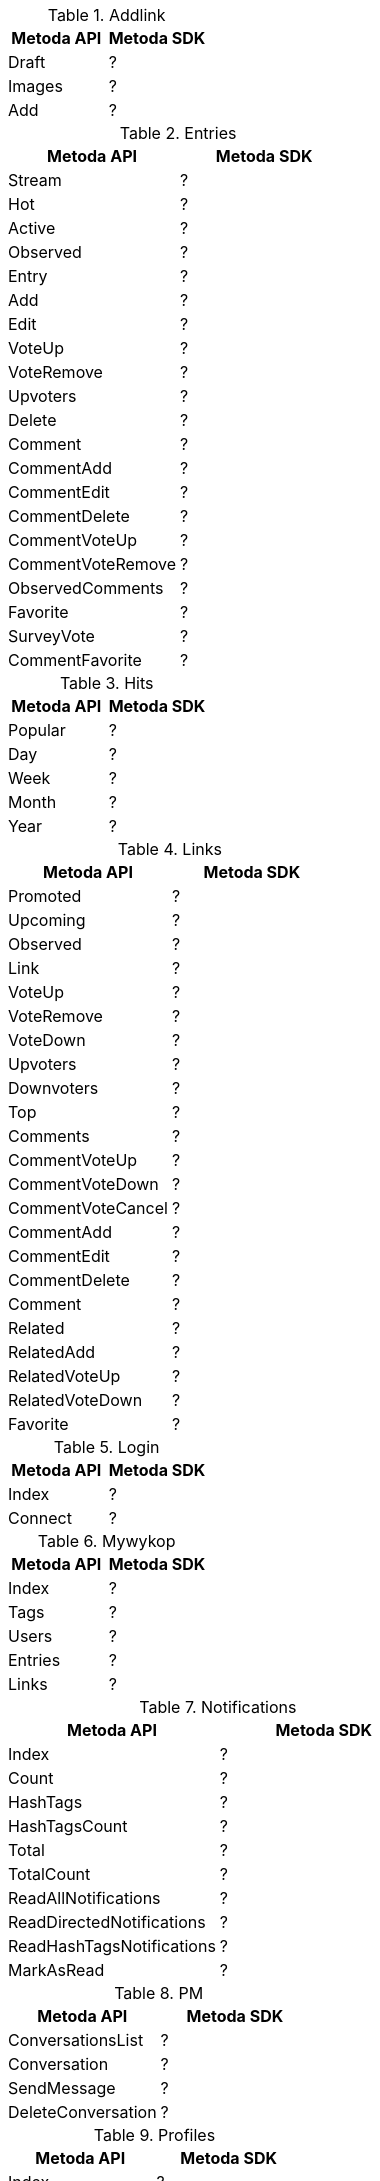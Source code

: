 
.Addlink
|===
| Metoda API | Metoda SDK

| Draft
| ?

| Images
| ?

| Add
| ?

|===

.Entries
|===
| Metoda API | Metoda SDK

| Stream
| ?

| Hot
| ?

| Active
| ?

| Observed
| ?

| Entry
| ?

| Add
| ?

| Edit
| ?

| VoteUp
| ?

| VoteRemove
| ?

| Upvoters
| ?

| Delete
| ?

| Comment
| ?

| CommentAdd
| ?

| CommentEdit
| ?

| CommentDelete
| ?

| CommentVoteUp
| ?

| CommentVoteRemove
| ?

| ObservedComments
| ?

| Favorite
| ?

| SurveyVote
| ?

| CommentFavorite
| ?
|===

.Hits
|===
| Metoda API | Metoda SDK

| Popular
| ?

| Day
| ?

| Week
| ?

| Month
| ?

| Year
| ?

|===

.Links
|===
| Metoda API | Metoda SDK

| Promoted
| ?

| Upcoming
| ?

| Observed
| ?

| Link
| ?

| VoteUp
| ?

| VoteRemove
| ?

| VoteDown
| ?

| Upvoters
| ?

| Downvoters
| ?

| Top
| ?

| Comments
| ?

| CommentVoteUp
| ?

| CommentVoteDown
| ?

| CommentVoteCancel
| ?

| CommentAdd
| ?

| CommentEdit
| ?

| CommentDelete
| ?

| Comment
| ?

| Related
| ?

| RelatedAdd
| ?

| RelatedVoteUp
| ?

| RelatedVoteDown
| ?

| Favorite
| ?

|===

.Login
|===
| Metoda API | Metoda SDK

| Index
| ?

| Connect
| ?

|===

.Mywykop
|===
| Metoda API | Metoda SDK

| Index
| ?

| Tags
| ?

| Users
| ?

| Entries
| ?

| Links
| ?

|===
.Notifications
|===
| Metoda API | Metoda SDK

| Index
| ?

| Count
| ?

| HashTags
| ?

| HashTagsCount
| ?

| Total
| ?

| TotalCount
| ?

| ReadAllNotifications
| ?

| ReadDirectedNotifications
| ?

| ReadHashTagsNotifications
| ?

| MarkAsRead
| ?


|===

.PM
|===
| Metoda API | Metoda SDK


| ConversationsList
| ?

| Conversation
| ?

| SendMessage
| ?

| DeleteConversation
| ?

|===

.Profiles
|===
| Metoda API | Metoda SDK

| Index
| ?

| Actions
| ?

| Added
| ?

| Commented
| ?

| Comments
| ?

| Published
| ?

| Entries
| ?

| CommentedEntries
| ?

| EntriesComments
| ?

| Related
| ?

| Followers
| ?

| Followed
| ?

| Badges
| ?

| Digged
| ?

| Buried
| ?

| Rank
| ?

| Observe
| ?

| UnObserve
| ?

| Block
| ?

| UnBlock
| ?

| AvailableColors
| ?

|===


.Search
|===
| Metoda API | Metoda SDK

| Links
| ?

| Entries
| ?

| Profiles
| ?

|===

.Search
|===
| Metoda API | Metoda SDK

| Links
| ?

| Entries
| ?

| Profiles
| ?

|===

.Settings
|===
| Metoda API | Metoda SDK

| Profile
| ?

| Avatar
| ?

| Background
| ?

| Password
| ?

| ResetPassword
| ?

|===

.Suggest
|===
| Metoda API | Metoda SDK

| Tags
| ?

| Users
| ?

|===

.Tags
|===
| Metoda API | Metoda SDK

| Index
| ?

| Links
| ?

| Entries
| ?

| Observe
| ?

| Unobserve
| ?

| Notify
| ?

| Dontnotify
| ?

| Block
| ?

| Unblock
| ?


|===

.Terms
|===
| Metoda API | Metoda SDK

| Index
| ?

| Confirm
| ?

|===


